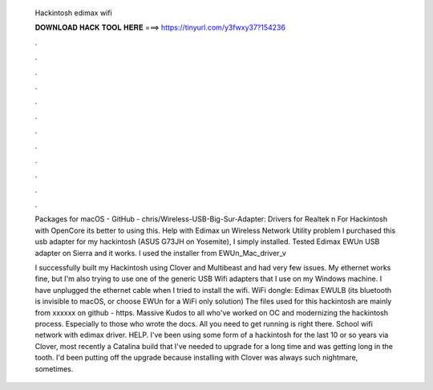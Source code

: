   Hackintosh edimax wifi
  
  
  
  𝐃𝐎𝐖𝐍𝐋𝐎𝐀𝐃 𝐇𝐀𝐂𝐊 𝐓𝐎𝐎𝐋 𝐇𝐄𝐑𝐄 ===> https://tinyurl.com/y3fwxy37?154236
  
  
  
  .
  
  
  
  .
  
  
  
  .
  
  
  
  .
  
  
  
  .
  
  
  
  .
  
  
  
  .
  
  
  
  .
  
  
  
  .
  
  
  
  .
  
  
  
  .
  
  
  
  .
  
  Packages for macOS - GitHub - chris/Wireless-USB-Big-Sur-Adapter: Drivers for Realtek n For Hackintosh with OpenCore its better to using this. Help with Edimax un Wireless Network Utility problem I purchased this usb adapter for my hackintosh (ASUS G73JH on Yosemite), I simply installed. Tested Edimax EWUn USB adapter on Sierra and it works. I used the installer from EWUn_Mac_driver_v
  
  I successfully built my Hackintosh using Clover and Multibeast and had very few issues. My ethernet works fine, but I'm also trying to use one of the generic USB Wifi adapters that I use on my Windows machine. I have unplugged the ethernet cable when I tried to install the wifi. WiFi dongle: Edimax EWULB (its bluetooth is invisible to macOS, or choose EWUn for a WiFi only solution) The files used for this hackintosh are mainly from xxxxxx on github - https. Massive Kudos to all who've worked on OC and modernizing the hackintosh process. Especially to those who wrote the docs. All you need to get running is right there. School wifi network with edimax driver. HELP. I've been using some form of a hackintosh for the last 10 or so years via Clover, most recently a Catalina build that I've needed to upgrade for a long time and was getting long in the tooth. I'd been putting off the upgrade because installing with Clover was always such nightmare, sometimes.
